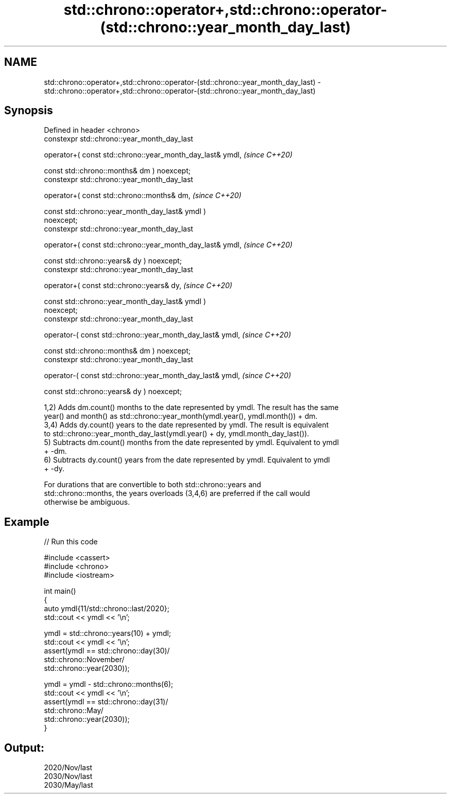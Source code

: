 .TH std::chrono::operator+,std::chrono::operator-(std::chrono::year_month_day_last) 3 "2024.06.10" "http://cppreference.com" "C++ Standard Libary"
.SH NAME
std::chrono::operator+,std::chrono::operator-(std::chrono::year_month_day_last) \- std::chrono::operator+,std::chrono::operator-(std::chrono::year_month_day_last)

.SH Synopsis
   Defined in header <chrono>
   constexpr std::chrono::year_month_day_last

       operator+( const std::chrono::year_month_day_last& ymdl,           \fI(since C++20)\fP

                  const std::chrono::months& dm ) noexcept;
   constexpr std::chrono::year_month_day_last

       operator+( const std::chrono::months& dm,                          \fI(since C++20)\fP

                  const std::chrono::year_month_day_last& ymdl )
   noexcept;
   constexpr std::chrono::year_month_day_last

       operator+( const std::chrono::year_month_day_last& ymdl,           \fI(since C++20)\fP

                  const std::chrono::years& dy ) noexcept;
   constexpr std::chrono::year_month_day_last

       operator+( const std::chrono::years& dy,                           \fI(since C++20)\fP

                  const std::chrono::year_month_day_last& ymdl )
   noexcept;
   constexpr std::chrono::year_month_day_last

       operator-( const std::chrono::year_month_day_last& ymdl,           \fI(since C++20)\fP

                  const std::chrono::months& dm ) noexcept;
   constexpr std::chrono::year_month_day_last

       operator-( const std::chrono::year_month_day_last& ymdl,           \fI(since C++20)\fP

                  const std::chrono::years& dy ) noexcept;

   1,2) Adds dm.count() months to the date represented by ymdl. The result has the same
   year() and month() as std::chrono::year_month(ymdl.year(), ymdl.month()) + dm.
   3,4) Adds dy.count() years to the date represented by ymdl. The result is equivalent
   to std::chrono::year_month_day_last(ymdl.year() + dy, ymdl.month_day_last()).
   5) Subtracts dm.count() months from the date represented by ymdl. Equivalent to ymdl
   + -dm.
   6) Subtracts dy.count() years from the date represented by ymdl. Equivalent to ymdl
   + -dy.

   For durations that are convertible to both std::chrono::years and
   std::chrono::months, the years overloads (3,4,6) are preferred if the call would
   otherwise be ambiguous.

.SH Example


// Run this code

 #include <cassert>
 #include <chrono>
 #include <iostream>

 int main()
 {
     auto ymdl{11/std::chrono::last/2020};
     std::cout << ymdl << '\\n';

     ymdl = std::chrono::years(10) + ymdl;
     std::cout << ymdl << '\\n';
     assert(ymdl == std::chrono::day(30)/
                    std::chrono::November/
                    std::chrono::year(2030));

     ymdl = ymdl - std::chrono::months(6);
     std::cout << ymdl << '\\n';
     assert(ymdl == std::chrono::day(31)/
                    std::chrono::May/
                    std::chrono::year(2030));
 }

.SH Output:

 2020/Nov/last
 2030/Nov/last
 2030/May/last
